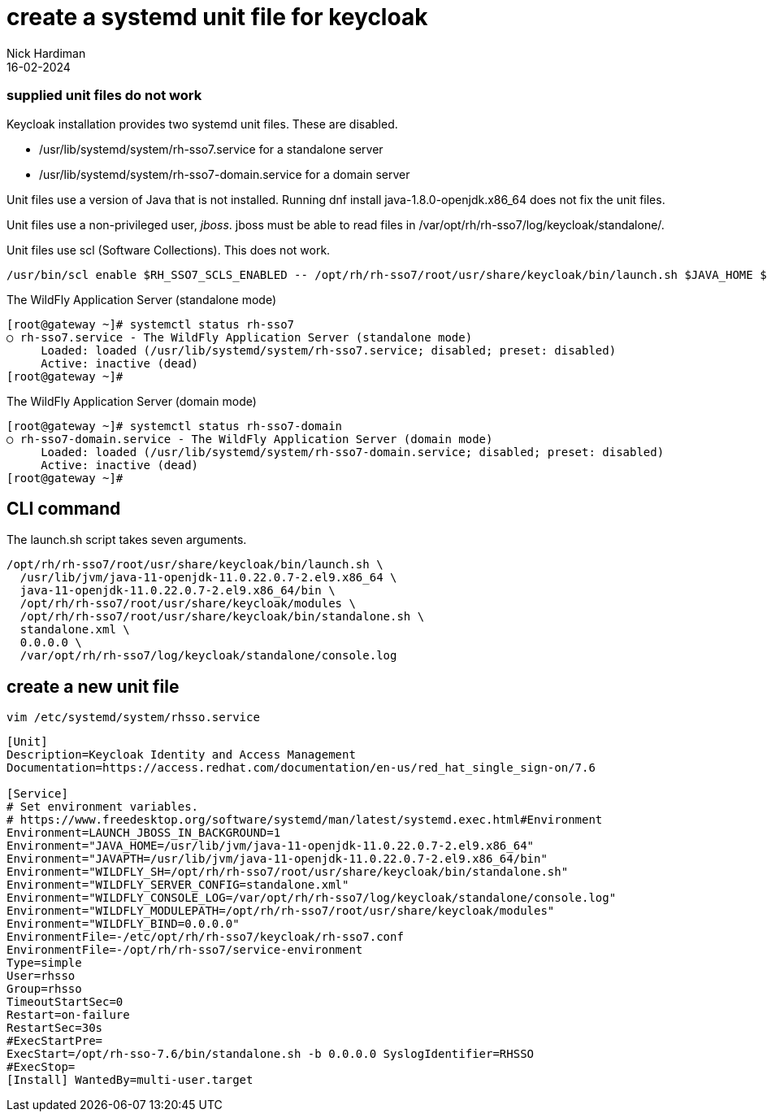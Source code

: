 = create a systemd unit file for keycloak 
Nick Hardiman 
:source-highlighter: highlight.js
:revdate: 16-02-2024


=== supplied unit files do not work

Keycloak installation provides two systemd unit files.
These are disabled.

* /usr/lib/systemd/system/rh-sso7.service
 for a standalone server
* /usr/lib/systemd/system/rh-sso7-domain.service
 for a domain server

Unit files use a version of Java that is not installed. 
Running dnf install java-1.8.0-openjdk.x86_64
does not fix the unit files. 

Unit files use a non-privileged user, _jboss_.
jboss must be able to read files in  
/var/opt/rh/rh-sso7/log/keycloak/standalone/.

Unit files use scl (Software Collections).
This does not work.

[source,shell]
----
/usr/bin/scl enable $RH_SSO7_SCLS_ENABLED -- /opt/rh/rh-sso7/root/usr/share/keycloak/bin/launch.sh $JAVA_HOME $JAVAPTH $WILDFLY_MODULEPATH $WILDFLY_SH $WILDFLY_SERVER_CONFIG $WILDFLY_BIND $WILDFLY_CONSOLE_LOG
----

The WildFly Application Server (standalone mode)

[source,shell]
----
[root@gateway ~]# systemctl status rh-sso7
○ rh-sso7.service - The WildFly Application Server (standalone mode)
     Loaded: loaded (/usr/lib/systemd/system/rh-sso7.service; disabled; preset: disabled)
     Active: inactive (dead)
[root@gateway ~]# 
----

The WildFly Application Server (domain mode)

[source,shell]
----
[root@gateway ~]# systemctl status rh-sso7-domain
○ rh-sso7-domain.service - The WildFly Application Server (domain mode)
     Loaded: loaded (/usr/lib/systemd/system/rh-sso7-domain.service; disabled; preset: disabled)
     Active: inactive (dead)
[root@gateway ~]# 
----

== CLI command

The launch.sh script takes seven arguments.

[source,shell]
----
/opt/rh/rh-sso7/root/usr/share/keycloak/bin/launch.sh \
  /usr/lib/jvm/java-11-openjdk-11.0.22.0.7-2.el9.x86_64 \
  java-11-openjdk-11.0.22.0.7-2.el9.x86_64/bin \
  /opt/rh/rh-sso7/root/usr/share/keycloak/modules \
  /opt/rh/rh-sso7/root/usr/share/keycloak/bin/standalone.sh \
  standalone.xml \
  0.0.0.0 \
  /var/opt/rh/rh-sso7/log/keycloak/standalone/console.log
----

== create a new unit file

[source,shell]
----
vim /etc/systemd/system/rhsso.service
----


[source,shell]
----
[Unit]
Description=Keycloak Identity and Access Management 
Documentation=https://access.redhat.com/documentation/en-us/red_hat_single_sign-on/7.6

[Service]
# Set environment variables.
# https://www.freedesktop.org/software/systemd/man/latest/systemd.exec.html#Environment
Environment=LAUNCH_JBOSS_IN_BACKGROUND=1
Environment="JAVA_HOME=/usr/lib/jvm/java-11-openjdk-11.0.22.0.7-2.el9.x86_64"
Environment="JAVAPTH=/usr/lib/jvm/java-11-openjdk-11.0.22.0.7-2.el9.x86_64/bin"
Environment="WILDFLY_SH=/opt/rh/rh-sso7/root/usr/share/keycloak/bin/standalone.sh"
Environment="WILDFLY_SERVER_CONFIG=standalone.xml"
Environment="WILDFLY_CONSOLE_LOG=/var/opt/rh/rh-sso7/log/keycloak/standalone/console.log"
Environment="WILDFLY_MODULEPATH=/opt/rh/rh-sso7/root/usr/share/keycloak/modules"
Environment="WILDFLY_BIND=0.0.0.0"
EnvironmentFile=-/etc/opt/rh/rh-sso7/keycloak/rh-sso7.conf
EnvironmentFile=-/opt/rh/rh-sso7/service-environment
Type=simple
User=rhsso
Group=rhsso
TimeoutStartSec=0
Restart=on-failure
RestartSec=30s
#ExecStartPre= 
ExecStart=/opt/rh-sso-7.6/bin/standalone.sh -b 0.0.0.0 SyslogIdentifier=RHSSO
#ExecStop=
[Install] WantedBy=multi-user.target
----
